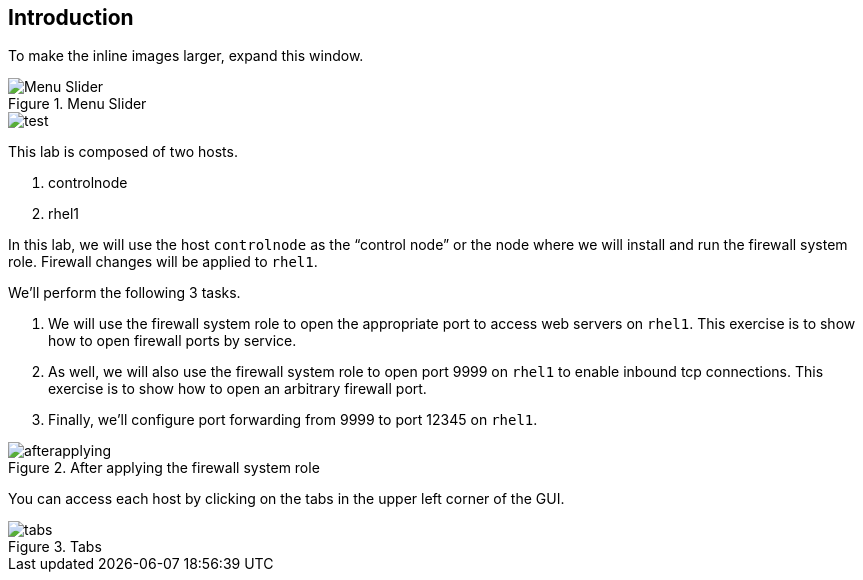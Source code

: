 == Introduction

To make the inline images larger, expand this window.

.Menu Slider
image::../assets/images/slider.png[Menu Slider]

image::test.png[test]

This lab is composed of two hosts.

[arabic]
. controlnode
. rhel1

In this lab, we will use the host `+controlnode+` as the "`control
node`" or the node where we will install and run the firewall system
role. Firewall changes will be applied to `+rhel1+`.

We’ll perform the following 3 tasks.

[arabic]
. We will use the firewall system role to open the appropriate port to
access web servers on `+rhel1+`. This exercise is to show how to open
firewall ports by service.
. As well, we will also use the firewall system role to open port 9999
on `+rhel1+` to enable inbound tcp connections. This exercise is to show
how to open an arbitrary firewall port.
. Finally, we’ll configure port forwarding from 9999 to port 12345 on
`+rhel1+`.

.After applying the firewall system role
image::firewallsystemrolesoverview.png[afterapplying]

You can access each host by clicking on the tabs in the upper left
corner of the GUI.

.Tabs
image::tabs.png[tabs]
